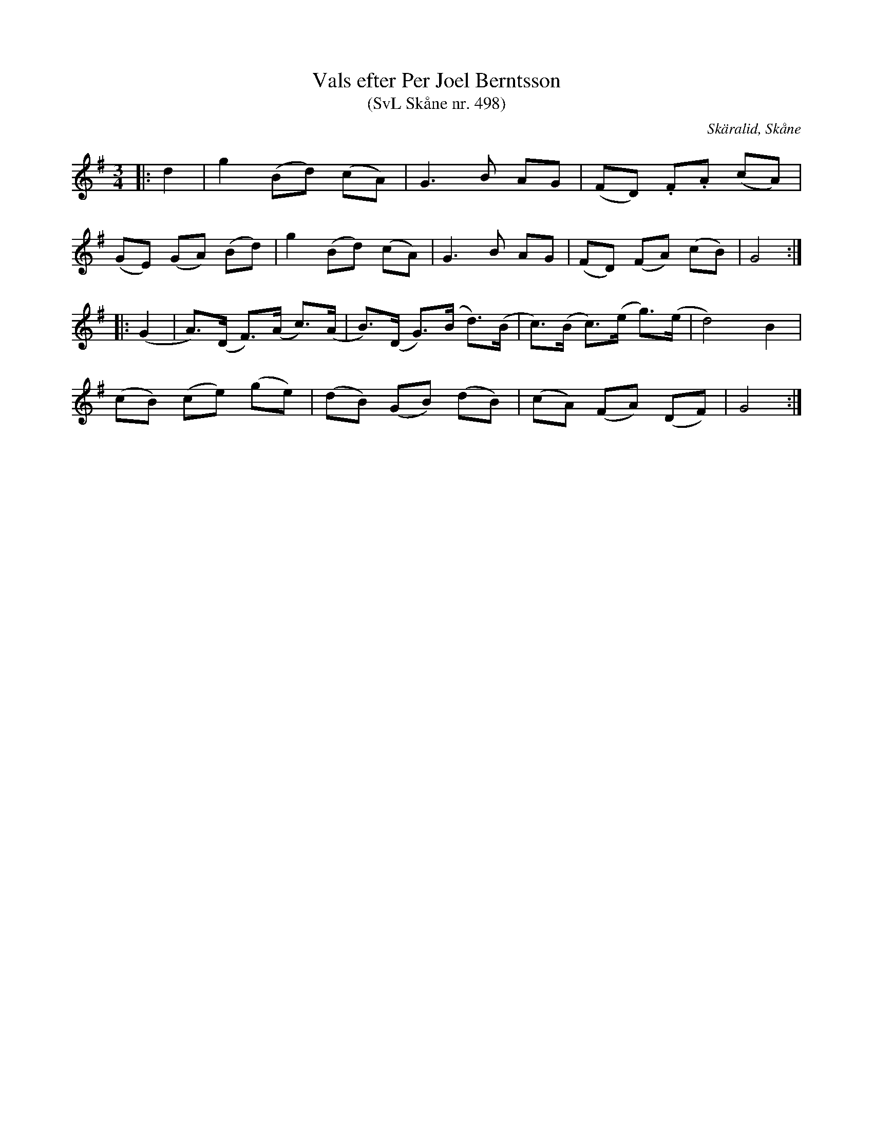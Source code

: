 %%abc-charset utf-8

X:498
T:Vals efter Per Joel Berntsson 
T:(SvL Skåne nr. 498)
S:efter Per Joel Berndtsson
S:Svenska Låtar Skåne
B:Svenska Låtar Skåne
R:Vals
Z:Patrik Månsson, 2009-03-25
O:Skäralid, Skåne
N:Jämför + från Uppland
M:3/4
L:1/8
K:G
|: d2 | g2 (Bd) (cA) | G3 B AG | (FD) .F.A (cA) |
(GE) (GA) (Bd) | g2 (Bd) (cA) | G3 B AG | (FD) (FA) (cB) | G4 :|
|: (G2 | A)>(D F)>(A c)>(A | B)>(D G)>(B d)>(B | c)>(B c)>(e g)>(e | d4) B2 |
(cB) (ce) (ge) | (dB) (GB) (dB) | (cA) (FA) (DF) | G4 :|

